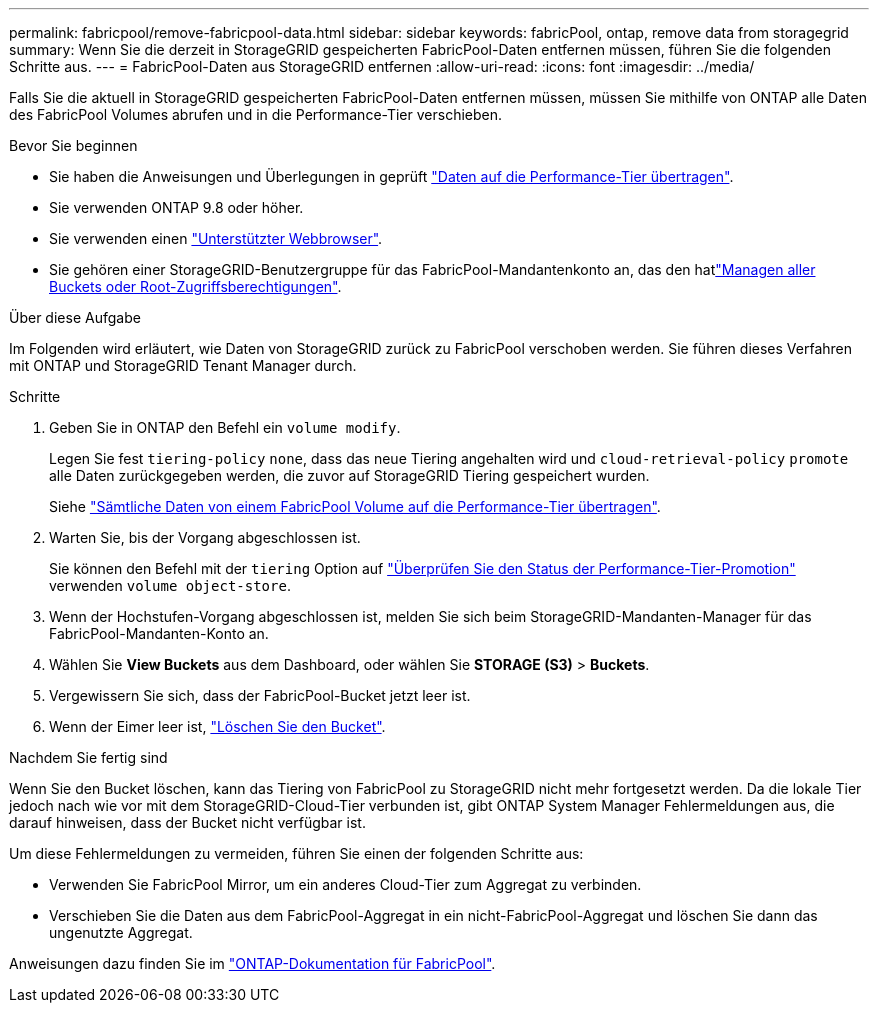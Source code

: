 ---
permalink: fabricpool/remove-fabricpool-data.html 
sidebar: sidebar 
keywords: fabricPool, ontap, remove data from storagegrid 
summary: Wenn Sie die derzeit in StorageGRID gespeicherten FabricPool-Daten entfernen müssen, führen Sie die folgenden Schritte aus. 
---
= FabricPool-Daten aus StorageGRID entfernen
:allow-uri-read: 
:icons: font
:imagesdir: ../media/


[role="lead"]
Falls Sie die aktuell in StorageGRID gespeicherten FabricPool-Daten entfernen müssen, müssen Sie mithilfe von ONTAP alle Daten des FabricPool Volumes abrufen und in die Performance-Tier verschieben.

.Bevor Sie beginnen
* Sie haben die Anweisungen und Überlegungen in geprüft https://docs.netapp.com/us-en/ontap/fabricpool/promote-data-performance-tier-task.html["Daten auf die Performance-Tier übertragen"^].
* Sie verwenden ONTAP 9.8 oder höher.
* Sie verwenden einen link:../admin/web-browser-requirements.html["Unterstützter Webbrowser"].
* Sie gehören einer StorageGRID-Benutzergruppe für das FabricPool-Mandantenkonto an, das den hatlink:../tenant/tenant-management-permissions.html["Managen aller Buckets oder Root-Zugriffsberechtigungen"].


.Über diese Aufgabe
Im Folgenden wird erläutert, wie Daten von StorageGRID zurück zu FabricPool verschoben werden. Sie führen dieses Verfahren mit ONTAP und StorageGRID Tenant Manager durch.

.Schritte
. Geben Sie in ONTAP den Befehl ein `volume modify`.
+
Legen Sie fest `tiering-policy` `none`, dass das neue Tiering angehalten wird und `cloud-retrieval-policy` `promote` alle Daten zurückgegeben werden, die zuvor auf StorageGRID Tiering gespeichert wurden.

+
Siehe https://docs.netapp.com/us-en/ontap/fabricpool/promote-all-data-performance-tier-task.html["Sämtliche Daten von einem FabricPool Volume auf die Performance-Tier übertragen"^].

. Warten Sie, bis der Vorgang abgeschlossen ist.
+
Sie können den Befehl mit der `tiering` Option auf https://docs.netapp.com/us-en/ontap/fabricpool/check-status-performance-tier-promotion-task.html["Überprüfen Sie den Status der Performance-Tier-Promotion"^] verwenden `volume object-store`.

. Wenn der Hochstufen-Vorgang abgeschlossen ist, melden Sie sich beim StorageGRID-Mandanten-Manager für das FabricPool-Mandanten-Konto an.
. Wählen Sie *View Buckets* aus dem Dashboard, oder wählen Sie *STORAGE (S3)* > *Buckets*.
. Vergewissern Sie sich, dass der FabricPool-Bucket jetzt leer ist.
. Wenn der Eimer leer ist, link:../tenant/deleting-s3-bucket.html["Löschen Sie den Bucket"].


.Nachdem Sie fertig sind
Wenn Sie den Bucket löschen, kann das Tiering von FabricPool zu StorageGRID nicht mehr fortgesetzt werden. Da die lokale Tier jedoch nach wie vor mit dem StorageGRID-Cloud-Tier verbunden ist, gibt ONTAP System Manager Fehlermeldungen aus, die darauf hinweisen, dass der Bucket nicht verfügbar ist.

Um diese Fehlermeldungen zu vermeiden, führen Sie einen der folgenden Schritte aus:

* Verwenden Sie FabricPool Mirror, um ein anderes Cloud-Tier zum Aggregat zu verbinden.
* Verschieben Sie die Daten aus dem FabricPool-Aggregat in ein nicht-FabricPool-Aggregat und löschen Sie dann das ungenutzte Aggregat.


Anweisungen dazu finden Sie im https://docs.netapp.com/us-en/ontap/fabricpool/index.html["ONTAP-Dokumentation für FabricPool"^].
